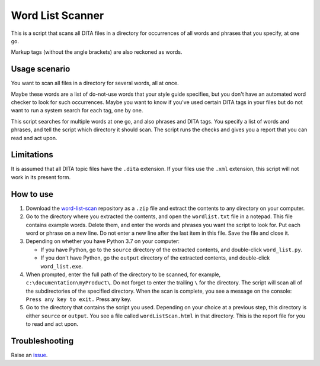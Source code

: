 Word List Scanner
=================
This is a script that scans all DITA files in a directory for occurrences of all words and phrases that you specify, at one go. 

Markup tags (without the angle brackets) are also reckoned as words.

Usage scenario
----------------
You want to scan all files in a directory for several words, all at once. 

Maybe these words are a list of do-not-use words that your style guide specifies, but you don't have an automated word checker to look for such occurrences. Maybe you want to know if you've used certain DITA tags in your files but do not want to run a system search for each tag, one by one. 

This script searches for multiple words at one go, and also phrases and DITA tags. You specify a list of words and phrases, and tell the script which directory it should scan. The script runs the checks and gives you a report that you can read and act upon.

Limitations
-------------
It is assumed that all DITA topic files have the ``.dita`` extension. If your files use the ``.xml`` extension, this script will not work in its present form.

How to use
------------

#. Download the `word-list-scan <https://github.com/AninditaBasu/word-list-scan>`_ repository as a ``.zip`` file and extract the contents to any directory on your computer.

#. Go to the directory where you extracted the contents, and open the ``wordlist.txt`` file in a notepad. This file contains example words. Delete them, and enter the words and phrases you want the script to look for. Put each word or phrase on a new line. Do not enter a new line after the last item in this file. Save the file and close it.

#. Depending on whether you have Python 3.7 on your computer:

   - If you have Python, go to the ``source`` directory of the extracted contents, and double-click ``word_list.py``.
   - If you don't have Python, go the ``output`` directory of the extracted contents, and double-click ``word_list.exe``.

#. When prompted, enter the full path of the directory to be scanned, for example, ``c:\documentation\myProduct\``. Do not forget to enter the trailing ``\`` for the directory. The script will scan all of the subdirectories of the specified directory. When the scan is complete, you see a message on the console: ``Press any key to exit.`` Press any key.

#. Go to the directory that contains the script you used. Depending on your choice at a previous step, this directory is either ``source`` or ``output``. You see a file called ``wordListScan.html`` in that directory. This is the report file for you to read and act upon.

Troubleshooting
----------------
Raise an `issue <https://github.com/AninditaBasu/word-list-scan/issues>`_.
